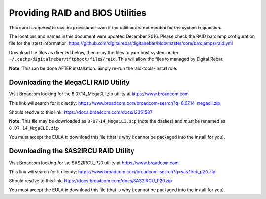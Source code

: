 .. index::
  RAID; BIOS
  
.. _raid_bios:
 
Providing RAID and BIOS Utilities
---------------------------------

This step is *required* to use the provisioner even if the utliities are not needed for the system in question.

The locations and names in this document were updated December 2016.  Please check the RAID barclamp configuration file for the latest information: https://github.com/digitalrebar/digitalrebar/blob/master/core/barclamps/raid.yml

Download the files as directed below, then copy the files to your host system under ``~/.cache/digitalrebar/tftpboot/files/raid``.  This will allow the files to managed by Digital Rebar.

**Note**: This can be done AFTER installation.  Simply re-run the raid-tools-install role.

Downloading the MegaCLI RAID Utility
~~~~~~~~~~~~~~~~~~~~~~~~~~~~~~~~~~~~

Visit Broadcom looking for the 8.07.14_MegaCLI.zip utility at https://www.broadcom.com

This link will search for it directly: https://www.broadcom.com/broadcom-search?q=8.07.14_megacli.zip

Should resolve to this link: https://docs.broadcom.com/docs/12351587

**Note**: This file may be downloaded as ``8-07-14_MegaCLI.zip`` (note the dashes) and *must* be renamed as ``8.07.14_MegaCLI.zip``

You must accept the EULA to download this file (that is why it cannot be packaged into the install for you).


Downloading the SAS2IRCU RAID Utility
~~~~~~~~~~~~~~~~~~~~~~~~~~~~~~~~~~~~~

Visit Broadcom looking for the SAS2IRCU_P20 utility at https://www.broadcom.com

This link will search for it directly: https://www.broadcom.com/broadcom-search?q=sas2ircu_p20.zip

Should resolve to this link: https://docs.broadcom.com/docs/SAS2IRCU_P20.zip

You must accept the EULA to download this file (that is why it cannot be packaged into the install for you).

